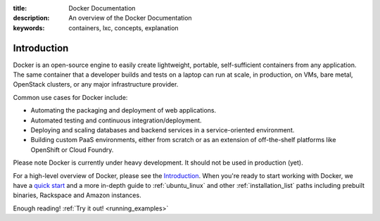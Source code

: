 :title: Docker Documentation
:description: An overview of the Docker Documentation
:keywords: containers, lxc, concepts, explanation

Introduction
------------

Docker is an open-source engine to easily create lightweight, portable,
self-sufficient containers from any application. The same container that a
developer builds and tests on a laptop can run at scale, in production, on
VMs, bare metal, OpenStack clusters, or any major infrastructure provider.

Common use cases for Docker include:

- Automating the packaging and deployment of web applications.
- Automated testing and continuous integration/deployment.
- Deploying and scaling databases and backend services in a service-oriented environment.
- Building custom PaaS environments, either from scratch or as an extension of off-the-shelf platforms like OpenShift or Cloud Foundry.

Please note Docker is currently under heavy development. It should not be used in production (yet).

For a high-level overview of Docker, please see the `Introduction
<http://www.docker.io/learn_more/>`_. When you're ready to start working with
Docker, we have a `quick start <http://www.docker.io/gettingstarted>`_
and a more in-depth guide to :ref:`ubuntu_linux` and other
:ref:`installation_list` paths including prebuilt binaries,
Rackspace and Amazon instances.

Enough reading! :ref:`Try it out! <running_examples>`
